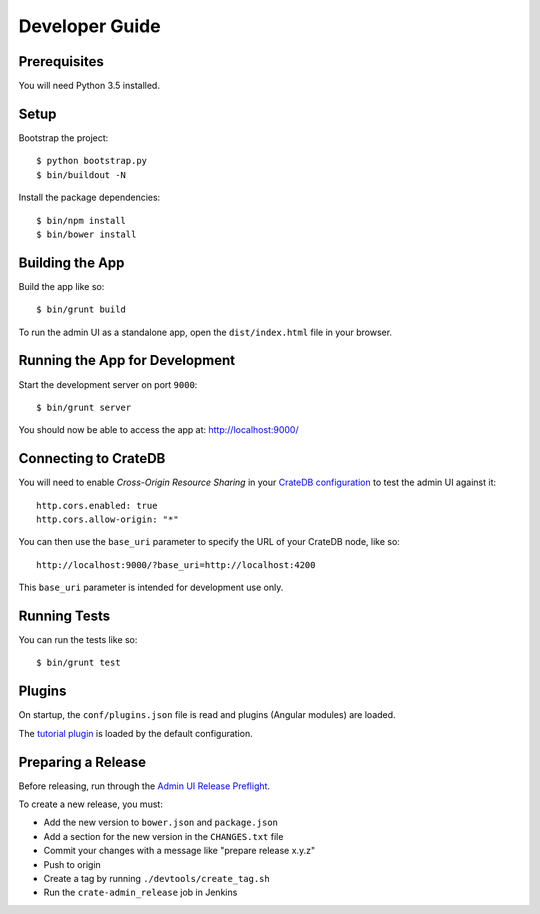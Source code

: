 ===============
Developer Guide
===============

Prerequisites
=============

You will need Python 3.5 installed.

Setup
=====

Bootstrap the project::

    $ python bootstrap.py
    $ bin/buildout -N

Install the package dependencies::

    $ bin/npm install
    $ bin/bower install

Building the App
================

Build the app like so::

    $ bin/grunt build

To run the admin UI as a standalone app, open the ``dist/index.html`` file in
your browser.

Running the App for Development
===============================

Start the development server on port ``9000``::

    $ bin/grunt server

You should now be able to access the app at: http://localhost:9000/

Connecting to CrateDB
=====================

You will need to enable *Cross-Origin Resource Sharing* in your
`CrateDB configuration`_ to test the admin UI against it::

    http.cors.enabled: true
    http.cors.allow-origin: "*"

You can then use the ``base_uri`` parameter to specify the URL of your CrateDB
node, like so::

    http://localhost:9000/?base_uri=http://localhost:4200

This  ``base_uri`` parameter is intended for development use only.

Running Tests
=============

You can run the tests like so::

    $ bin/grunt test

Plugins
=======

On startup, the ``conf/plugins.json`` file is read and plugins
(Angular modules) are loaded.

The `tutorial plugin`_ is loaded by the default configuration.

Preparing a Release
===================

Before releasing, run through the `Admin UI Release Preflight`_.

To create a new release, you must:

- Add the new version to ``bower.json`` and ``package.json``

- Add a section for the new version in the ``CHANGES.txt`` file

- Commit your changes with a message like "prepare release x.y.z"

- Push to origin

- Create a tag by running ``./devtools/create_tag.sh``

- Run the ``crate-admin_release`` job in Jenkins

.. _CrateDB configuration: https://crate.io/docs/reference/configuration.html
.. _tutorial plugin: app/plugins/tutorial
.. _Admin UI Release Preflight: https://github.com/crate/crate-admin/wiki/Admin-UI-Release-Preflight
